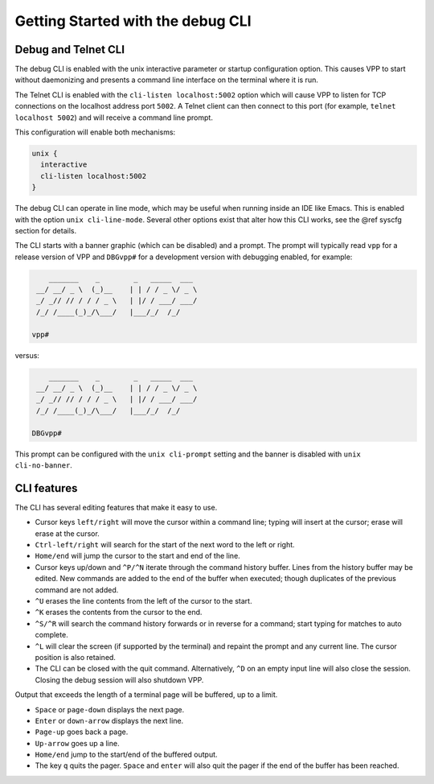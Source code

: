 .. _cli_getting_started:

Getting Started with the debug CLI
==================================

.. _debug_telnet_cli:

Debug and Telnet CLI
--------------------

The debug CLI is enabled with the unix interactive parameter or startup
configuration option. This causes VPP to start without daemonizing and
presents a command line interface on the terminal where it is run.

The Telnet CLI is enabled with the ``cli-listen localhost:5002`` option which
will cause VPP to listen for TCP connections on the localhost address port
``5002``. A Telnet client can then connect to this port (for example, ``telnet
localhost 5002``) and will receive a command line prompt.

This configuration will enable both mechanisms:

.. code-block:: console

    unix {
      interactive
      cli-listen localhost:5002
    }


The debug CLI can operate in line mode, which may be useful when running
inside an IDE like Emacs. This is enabled with the option
``unix cli-line-mode``. Several other options exist that alter how this
CLI works, see the @ref syscfg section for details.

The CLI starts with a banner graphic (which can be disabled) and a prompt. The
prompt will typically read ``vpp`` for a release version of VPP and ``DBGvpp#``
for a development version with debugging enabled, for example:

.. code-block:: console

        _______    _        _   _____  ___
     __/ __/ _ \  (_)__    | | / / _ \/ _ \
     _/ _// // / / / _ \   | |/ / ___/ ___/
     /_/ /____(_)_/\___/   |___/_/  /_/

    vpp#



versus:

.. code-block:: console

        _______    _        _   _____  ___
     __/ __/ _ \  (_)__    | | / / _ \/ _ \
     _/ _// // / / / _ \   | |/ / ___/ ___/
     /_/ /____(_)_/\___/   |___/_/  /_/

    DBGvpp#


This prompt can be configured with the ``unix cli-prompt`` setting and the
banner is disabled with ``unix cli-no-banner``.

.. _cli_features:

CLI features
------------

The CLI has several editing features that make it easy to use.

- Cursor keys ``left/right`` will move the cursor within a command line;
  typing will insert at the cursor; erase will erase at the cursor.

- ``Ctrl-left/right`` will search for the start of the next word to
  the left or right.
- ``Home/end`` will jump the cursor to the start and end of the line.
- Cursor keys up/down and ``^P/^N`` iterate through the command history
  buffer. Lines from the history buffer may be edited. New commands
  are added to the end of the buffer when executed; though
  duplicates of the previous command are not added.
- ``^U`` erases the line contents from the left of the cursor to the
  start.
- ``^K`` erases the contents from the cursor to the end.
- ``^S/^R`` will search the command history forwards or in reverse for
  a command; start typing for matches to auto complete.
- ``^L`` will clear the screen (if supported by the terminal) and repaint
  the prompt and any current line. The cursor position is also
  retained.
- The CLI can be closed with the quit command. Alternatively, ``^D`` on
  an empty input line will also close the session. Closing the debug
  session will also shutdown VPP.

Output that exceeds the length of a terminal page will be buffered, up to a
limit.

- ``Space`` or ``page-down`` displays the next page.
- ``Enter`` or ``down-arrow`` displays the next line.
- ``Page-up`` goes back a page.
- ``Up-arrow`` goes up a line.
- ``Home/end`` jump to the start/end of the buffered output.
- The key ``q`` quits the pager. ``Space`` and ``enter`` will also quit the
  pager if the end of the buffer has been reached.